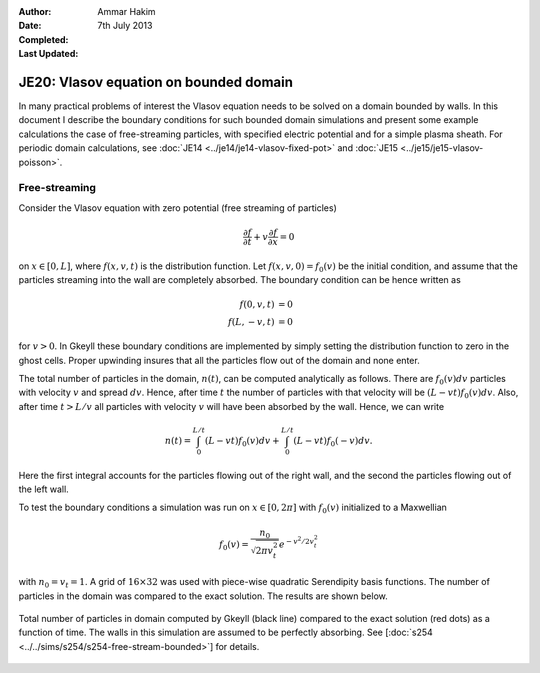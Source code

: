 :Author: Ammar Hakim
:Date: 7th July 2013
:Completed: 
:Last Updated:

JE20: Vlasov equation on bounded domain
=======================================

In many practical problems of interest the Vlasov equation needs to be
solved on a domain bounded by walls. In this document I describe the
boundary conditions for such bounded domain simulations and present
some example calculations the case of free-streaming particles, with
specified electric potential and for a simple plasma sheath. For
periodic domain calculations, see :doc:`JE14
<../je14/je14-vlasov-fixed-pot>` and :doc:`JE15
<../je15/je15-vlasov-poisson>`.

Free-streaming
--------------

Consider the Vlasov equation with zero potential (free streaming of
particles)

.. math::

  \frac{\partial f}{\partial t} + v\frac{\partial f}{\partial x} = 0

on :math:`x\in[0,L]`, where :math:`f(x,v,t)` is the distribution
function. Let :math:`f(x,v,0)=f_0(v)` be the initial condition, and
assume that the particles streaming into the wall are completely
absorbed. The boundary condition can be hence written as

.. math::

  f(0,v,t) &= 0 \\
  f(L,-v,t) &= 0

for :math:`v>0`. In Gkeyll these boundary conditions are implemented by
simply setting the distribution function to zero in the ghost
cells. Proper upwinding insures that all the particles flow out of the
domain and none enter.

The total number of particles in the domain, :math:`n(t)`, can be
computed analytically as follows. There are :math:`f_0(v)dv` particles
with velocity :math:`v` and spread :math:`dv`. Hence, after time
:math:`t` the number of particles with that velocity will be
:math:`(L-vt)f_0(v)dv`. Also, after time :math:`t>L/v` all particles
with velocity :math:`v` will have been absorbed by the wall. Hence, we
can write

.. math::

  n(t) = \int_0^{L/t} (L-vt) f_0(v) dv 
       + \int_0^{L/t} (L-vt) f_0(-v) dv.

Here the first integral accounts for the particles flowing out of the
right wall, and the second the particles flowing out of the left wall.

To test the boundary conditions a simulation was run on
:math:`x\in[0,2\pi]` with :math:`f_0(v)` initialized to a Maxwellian

.. math::

  f_0(v) = \frac{n_0}{\sqrt{2\pi v_t^2}} e^{-v^2/2v_t^2}

with :math:`n_0=v_t=1`. A grid of :math:`16\times 32` was used with
piece-wise quadratic Serendipity basis functions. The number of
particles in the domain was compared to the exact solution. The
results are shown below.

.. figure:: s254-totalPtcl-fs-bounded.png
  :width: 100%
  :align: center

  Total number of particles in domain computed by Gkeyll (black line)
  compared to the exact solution (red dots) as a function of time. The
  walls in this simulation are assumed to be perfectly absorbing. See
  [:doc:`s254 <../../sims/s254/s254-free-stream-bounded>`] for details.

.. Footnotes
.. ---------

.. .. [BC] For a more general situation, some particles
..   may be reflected back into the domain, often with a
..   time-delay. Assuming a linear response of the wall a more general
..   set of boundary conditions on the left wall can be written as

..   .. math::

..     f(0,v,t) = \int_0^\infty dv' \int_0^t dt'\thinspace K(v,v') T(t-t')f(0,-v',t')

..   for :math:`v>0`, where :math:`K(v,v')` is a particle reflection
..   kernel and :math:`T(t-t')` is a time-delay kernel. Similar
..   expression can be written for the right wall.
